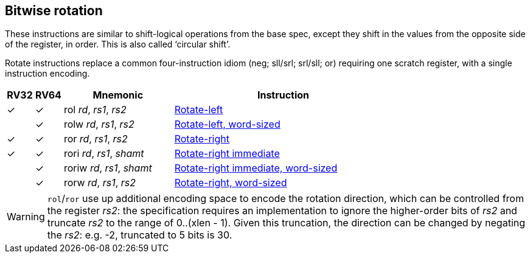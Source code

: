 == Bitwise rotation

These instructions are similar to shift-logical operations from the
base spec, except they shift in the values from the opposite side of
the register, in order. This is also called ‘circular shift’.

Rotate instructions replace a common four-instruction idiom (neg;
sll/srl; srl/sll; or) requiring one scratch register, with a single
instruction encoding.

[%header,cols="^1,^1,4,8"]
|===
|RV32
|RV64
|Mnemonic
|Instruction

|&#10003;
|&#10003;
|rol _rd_, _rs1_, _rs2_
|xref:insns/rol.adoc[Rotate-left]

|
|&#10003;
|rolw _rd_, _rs1_, _rs2_
|xref:insns/rolw.adoc[Rotate-left, word-sized]

|&#10003;
|&#10003;
|ror _rd_, _rs1_, _rs2_
|xref:insns/ror.adoc[Rotate-right]

|&#10003;
|&#10003;
|rori _rd_, _rs1_, _shamt_
|xref:insns/rori.adoc[Rotate-right immediate]

|
|&#10003;
|roriw _rd_, _rs1_, _shamt_
|xref:insns/roriw.adoc[Rotate-right immediate, word-sized]

|
|&#10003;
|rorw _rd_, _rs1_, _rs2_
|xref:insns/rorw.adoc[Rotate-right, word-sized]
|===

WARNING: `rol`/`ror` use up additional encoding space to encode the
rotation direction, which can be controlled from the register _rs2_:
the specification requires an implementation to ignore the
higher-order bits of _rs2_ and truncate _rs2_ to the range of 0..(xlen
- 1). Given this truncation, the direction can be changed by negating
the _rs2_: e.g. -2, truncated to 5 bits is 30.